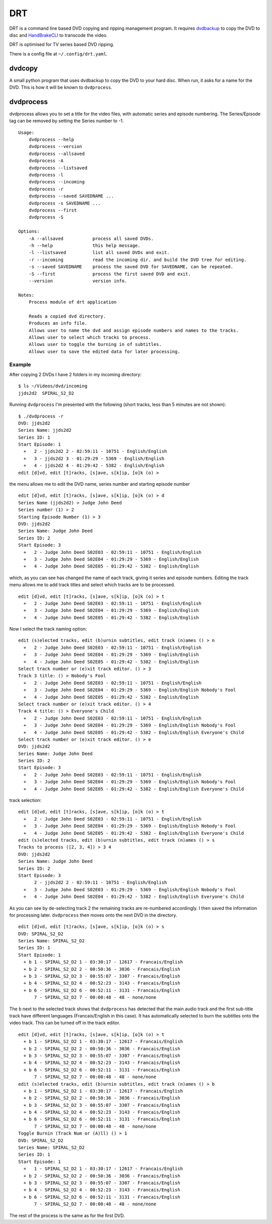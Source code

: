 DRT
===

DRT is a command line based DVD copying and ripping management program.
It requires `dvdbackup <http://dvdbackup.sourceforge.net/>`__ to copy
the DVD to disc and `HandBrakeCLI <https://handbrake.fr/>`__ to
transcode the video.

DRT is optimised for TV series based DVD ripping.

There is a config file at ``~/.config/drt.yaml``.

dvdcopy
-------

A small python program that uses dvdbackup to copy the DVD to your hard
disc. When run, it asks for a name for the DVD. This is how it will be
known to ``dvdprocess``.

dvdprocess
----------

dvdprocess allows you to set a title for the video files, with automatic
series and episode numbering. The Series/Episode tag can be removed by
setting the Series number to -1.

::

    Usage:
        dvdprocess --help
        dvdprocess --version
        dvdprocess --allsaved
        dvdprocess -A
        dvdprocess --listsaved
        dvdprocess -l
        dvdprocess --incoming
        dvdprocess -r
        dvdprocess --saved SAVEDNAME ...
        dvdprocess -s SAVEDNAME ...
        dvdprocess --first
        dvdprocess -S

    Options:
        -A --allsaved           process all saved DVDs.
        -h --help               this help message.
        -l --listsaved          list all saved DVDs and exit.
        -r --incoming           read the incoming dir. and build the DVD tree for editing.
        -s --saved SAVEDNAME    process the saved DVD for SAVEDNAME, can be repeated.
        -S --first              process the first saved DVD and exit.
        --version               version info.

    Notes:
        Process module of drt application

        Reads a copied dvd directory.
        Produces an info file.
        Allows user to name the dvd and assign episode numbers and names to the tracks.
        Allows user to select which tracks to process.
        Allows user to toggle the burning in of subtitles.
        Allows user to save the edited data for later processing.

Example
~~~~~~~

After copying 2 DVDs I have 2 folders in my incoming directory:

::

    $ ls ~/Videos/dvd/incoming
    jjds2d2  SPIRAL_S2_D2

Running ``dvdprocess`` I'm presented with the following (short tracks,
less than 5 minutes are not shown):

::

    $ ./dvdprocess -r
    DVD: jjds2d2
    Series Name: jjds2d2
    Series ID: 1
    Start Episode: 1
      +   2 - jjds2d2 2 - 02:59:11 - 10751 - English/English
      +   3 - jjds2d2 3 - 01:29:29 - 5369 - English/English
      +   4 - jjds2d2 4 - 01:29:42 - 5382 - English/English
    edit [d]vd, edit [t]racks, [s]ave, s[k]ip, [o]k (o) >

the menu allows me to edit the DVD name, series number and starting
episode number

::

    edit [d]vd, edit [t]racks, [s]ave, s[k]ip, [o]k (o) > d
    Series Name (jjds2d2) > Judge John Deed
    Series number (1) > 2
    Starting Episode Number (1) > 3
    DVD: jjds2d2
    Series Name: Judge John Deed
    Series ID: 2
    Start Episode: 3
      +   2 - Judge John Deed S02E03 - 02:59:11 - 10751 - English/English
      +   3 - Judge John Deed S02E04 - 01:29:29 - 5369 - English/English
      +   4 - Judge John Deed S02E05 - 01:29:42 - 5382 - English/English

which, as you can see has changed the name of each track, giving it
series and episode numbers. Editing the track menu allows me to add
track titles and select which tracks are to be processed.

::

    edit [d]vd, edit [t]racks, [s]ave, s[k]ip, [o]k (o) > t
      +   2 - Judge John Deed S02E03 - 02:59:11 - 10751 - English/English
      +   3 - Judge John Deed S02E04 - 01:29:29 - 5369 - English/English
      +   4 - Judge John Deed S02E05 - 01:29:42 - 5382 - English/English

Now I select the track naming option:

::

    edit (s)elected tracks, edit (b)urnin subtitles, edit track (n)ames () > n
      +   2 - Judge John Deed S02E03 - 02:59:11 - 10751 - English/English
      +   3 - Judge John Deed S02E04 - 01:29:29 - 5369 - English/English
      +   4 - Judge John Deed S02E05 - 01:29:42 - 5382 - English/English
    Select track number or (e)xit track editor. () > 3
    Track 3 title: () > Nobody's Fool
      +   2 - Judge John Deed S02E03 - 02:59:11 - 10751 - English/English
      +   3 - Judge John Deed S02E04 - 01:29:29 - 5369 - English/English Nobody's Fool
      +   4 - Judge John Deed S02E05 - 01:29:42 - 5382 - English/English
    Select track number or (e)xit track editor. () > 4
    Track 4 title: () > Everyone's Child
      +   2 - Judge John Deed S02E03 - 02:59:11 - 10751 - English/English
      +   3 - Judge John Deed S02E04 - 01:29:29 - 5369 - English/English Nobody's Fool
      +   4 - Judge John Deed S02E05 - 01:29:42 - 5382 - English/English Everyone's Child
    Select track number or (e)xit track editor. () > e
    DVD: jjds2d2
    Series Name: Judge John Deed
    Series ID: 2
    Start Episode: 3
      +   2 - Judge John Deed S02E03 - 02:59:11 - 10751 - English/English
      +   3 - Judge John Deed S02E04 - 01:29:29 - 5369 - English/English Nobody's Fool
      +   4 - Judge John Deed S02E05 - 01:29:42 - 5382 - English/English Everyone's Child

track selection:

::

    edit [d]vd, edit [t]racks, [s]ave, s[k]ip, [o]k (o) > t
      +   2 - Judge John Deed S02E03 - 02:59:11 - 10751 - English/English
      +   3 - Judge John Deed S02E04 - 01:29:29 - 5369 - English/English Nobody's Fool
      +   4 - Judge John Deed S02E05 - 01:29:42 - 5382 - English/English Everyone's Child
    edit (s)elected tracks, edit (b)urnin subtitles, edit track (n)ames () > s
    Tracks to process ([2, 3, 4]) > 3 4
    DVD: jjds2d2
    Series Name: Judge John Deed
    Series ID: 2
    Start Episode: 3
          2 - jjds2d2 2 - 02:59:11 - 10751 - English/English
      +   3 - Judge John Deed S02E03 - 01:29:29 - 5369 - English/English Nobody's Fool
      +   4 - Judge John Deed S02E04 - 01:29:42 - 5382 - English/English Everyone's Child

As you can see by de-selecting track 2 the remaining tracks are
re-numbered accordingly. I then saved the information for processing
later. ``dvdprocess`` then moves onto the next DVD in the directory.

::

    edit [d]vd, edit [t]racks, [s]ave, s[k]ip, [o]k (o) > s
    DVD: SPIRAL_S2_D2
    Series Name: SPIRAL_S2_D2
    Series ID: 1
    Start Episode: 1
      + b 1 - SPIRAL_S2_D2 1 - 03:30:17 - 12617 - Francais/English
      + b 2 - SPIRAL_S2_D2 2 - 00:50:36 - 3036 - Francais/English
      + b 3 - SPIRAL_S2_D2 3 - 00:55:07 - 3307 - Francais/English
      + b 4 - SPIRAL_S2_D2 4 - 00:52:23 - 3143 - Francais/English
      + b 6 - SPIRAL_S2_D2 6 - 00:52:11 - 3131 - Francais/English
          7 - SPIRAL_S2_D2 7 - 00:00:48 - 48 - none/none

The ``b`` next to the selected track shows that ``dvdprocess`` has
detected that the main audio track and the first sub-title track have
different languages (Francais/English in this case). It has
automatically selected to burn the subtitles onto the video track. This
can be turned off in the track editor.

::

    edit [d]vd, edit [t]racks, [s]ave, s[k]ip, [o]k (o) > t
      + b 1 - SPIRAL_S2_D2 1 - 03:30:17 - 12617 - Francais/English
      + b 2 - SPIRAL_S2_D2 2 - 00:50:36 - 3036 - Francais/English
      + b 3 - SPIRAL_S2_D2 3 - 00:55:07 - 3307 - Francais/English
      + b 4 - SPIRAL_S2_D2 4 - 00:52:23 - 3143 - Francais/English
      + b 6 - SPIRAL_S2_D2 6 - 00:52:11 - 3131 - Francais/English
          7 - SPIRAL_S2_D2 7 - 00:00:48 - 48 - none/none
    edit (s)elected tracks, edit (b)urnin subtitles, edit track (n)ames () > b
      + b 1 - SPIRAL_S2_D2 1 - 03:30:17 - 12617 - Francais/English
      + b 2 - SPIRAL_S2_D2 2 - 00:50:36 - 3036 - Francais/English
      + b 3 - SPIRAL_S2_D2 3 - 00:55:07 - 3307 - Francais/English
      + b 4 - SPIRAL_S2_D2 4 - 00:52:23 - 3143 - Francais/English
      + b 6 - SPIRAL_S2_D2 6 - 00:52:11 - 3131 - Francais/English
          7 - SPIRAL_S2_D2 7 - 00:00:48 - 48 - none/none
    Toggle Burnin (Track Num or (A)ll) () > 1
    DVD: SPIRAL_S2_D2
    Series Name: SPIRAL_S2_D2
    Series ID: 1
    Start Episode: 1
      +   1 - SPIRAL_S2_D2 1 - 03:30:17 - 12617 - Francais/English
      + b 2 - SPIRAL_S2_D2 2 - 00:50:36 - 3036 - Francais/English
      + b 3 - SPIRAL_S2_D2 3 - 00:55:07 - 3307 - Francais/English
      + b 4 - SPIRAL_S2_D2 4 - 00:52:23 - 3143 - Francais/English
      + b 6 - SPIRAL_S2_D2 6 - 00:52:11 - 3131 - Francais/English
          7 - SPIRAL_S2_D2 7 - 00:00:48 - 48 - none/none

The rest of the process is the same as for the first DVD.
